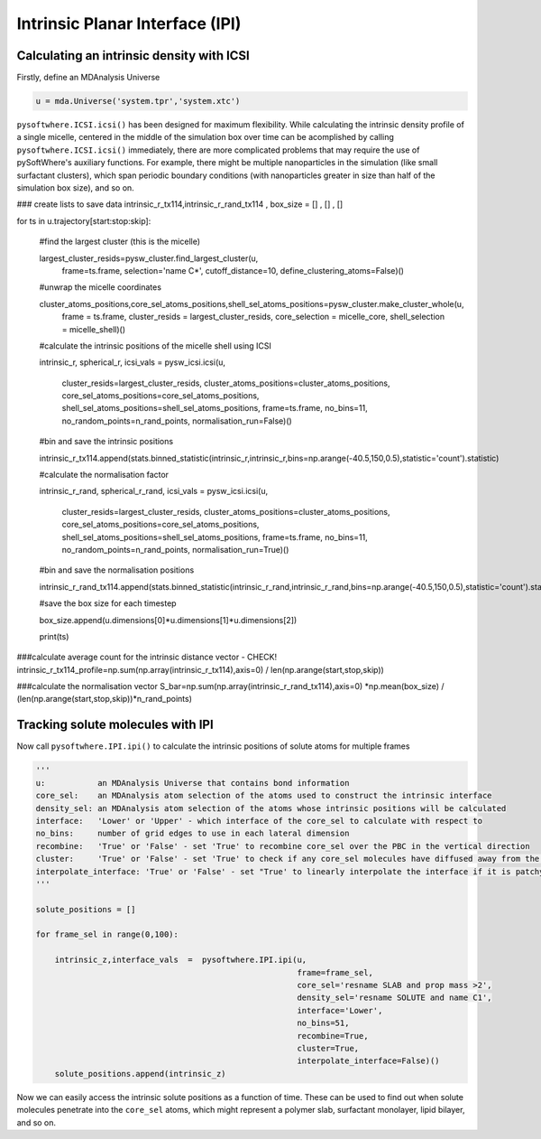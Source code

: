 Intrinsic Planar Interface (IPI)
=========


.. _ipi_density:

Calculating an intrinsic density with ICSI
----------------------------------

Firstly, define an MDAnalysis Universe

.. code-block:: python3

   u = mda.Universe('system.tpr','system.xtc')

``pysoftwhere.ICSI.icsi()`` has been designed for maximum flexibility. While calculating the intrinsic density profile of a single micelle, centered in the middle of the simulation box over time can be acomplished by calling ``pysoftwhere.ICSI.icsi()`` immediately, there are more complicated problems that may require the use of pySoftWhere's auxiliary functions. For example, there might be multiple nanoparticles in the simulation (like small surfactant clusters), which span periodic boundary conditions (with nanoparticles greater in size than half of the simulation box size), and so on.  


.. code-block:: python3
    

### create lists to save data
intrinsic_r_tx114,intrinsic_r_rand_tx114 , box_size = [] , [] , []


for ts in u.trajectory[start:stop:skip]:
    
    #find the largest cluster (this is the micelle)
    
    largest_cluster_resids=pysw_cluster.find_largest_cluster(u,
                                   frame=ts.frame,
                                   selection='name C*',
                                   cutoff_distance=10,
                                   define_clustering_atoms=False)()

    #unwrap the micelle coordinates
    
    cluster_atoms_positions,core_sel_atoms_positions,shell_sel_atoms_positions=pysw_cluster.make_cluster_whole(u,
                                    frame = ts.frame,
                                    cluster_resids  = largest_cluster_resids,
                                    core_selection  = micelle_core,
                                    shell_selection = micelle_shell)()
    
    #calculate the intrinsic positions of the micelle shell using ICSI
    
    intrinsic_r, spherical_r, icsi_vals = pysw_icsi.icsi(u, 
                                                        
                                    cluster_resids=largest_cluster_resids,
                                    cluster_atoms_positions=cluster_atoms_positions,
                                    core_sel_atoms_positions=core_sel_atoms_positions,
                                    shell_sel_atoms_positions=shell_sel_atoms_positions,
                                    frame=ts.frame,
                                    no_bins=11,
                                    no_random_points=n_rand_points,
                                    normalisation_run=False)()

    #bin and save the intrinsic positions 
    
    intrinsic_r_tx114.append(stats.binned_statistic(intrinsic_r,intrinsic_r,bins=np.arange(-40.5,150,0.5),statistic='count').statistic)
        
    #calculate the normalisation factor 
    
    intrinsic_r_rand, spherical_r_rand, icsi_vals = pysw_icsi.icsi(u, 
                                                        
                                    cluster_resids=largest_cluster_resids,
                                    cluster_atoms_positions=cluster_atoms_positions,
                                    core_sel_atoms_positions=core_sel_atoms_positions,
                                    shell_sel_atoms_positions=shell_sel_atoms_positions,
                                    frame=ts.frame,
                                    no_bins=11,
                                    no_random_points=n_rand_points,
                                    normalisation_run=True)()
    
    #bin and save the normalisation positions 

    intrinsic_r_rand_tx114.append(stats.binned_statistic(intrinsic_r_rand,intrinsic_r_rand,bins=np.arange(-40.5,150,0.5),statistic='count').statistic)
    
    #save the box size for each timestep

    box_size.append(u.dimensions[0]*u.dimensions[1]*u.dimensions[2])
    
    print(ts)
    
    
###calculate average count for the intrinsic distance vector - CHECK!
intrinsic_r_tx114_profile=np.sum(np.array(intrinsic_r_tx114),axis=0) / len(np.arange(start,stop,skip))

###calculate the normalisation vector
S_bar=np.sum(np.array(intrinsic_r_rand_tx114),axis=0) *np.mean(box_size) / (len(np.arange(start,stop,skip))*n_rand_points)


.. _ipi_tracking:


Tracking solute molecules with IPI
----------------------------------


Now call ``pysoftwhere.IPI.ipi()`` to calculate the intrinsic positions of solute atoms for multiple frames

.. code-block:: python3
    
    
    ''' 
    u:           an MDAnalysis Universe that contains bond information
    core_sel:    an MDAnalysis atom selection of the atoms used to construct the intrinsic interface
    density_sel: an MDAnalysis atom selection of the atoms whose intrinsic positions will be calculated
    interface:   'Lower' or 'Upper' - which interface of the core_sel to calculate with respect to
    no_bins:     number of grid edges to use in each lateral dimension
    recombine:   'True' or 'False' - set 'True' to recombine core_sel over the PBC in the vertical direction
    cluster:     'True' or 'False' - set 'True' to check if any core_sel molecules have diffused away from the main selection and remove them from the analysis
    interpolate_interface: 'True' or 'False' - set "True' to linearly interpolate the interface if it is patchy
    '''

    solute_positions = []
    
    for frame_sel in range(0,100):
    
        intrinsic_z,interface_vals  =  pysoftwhere.IPI.ipi(u,
                                                           frame=frame_sel,
                                                           core_sel='resname SLAB and prop mass >2',
                                                           density_sel='resname SOLUTE and name C1',
                                                           interface='Lower',                        
                                                           no_bins=51,
                                                           recombine=True,                          
                                                           cluster=True,                            
                                                           interpolate_interface=False)()           
        solute_positions.append(intrinsic_z)

Now we can easily access the intrinsic solute positions as a function of time. These can be used to find out when solute molecules penetrate into the ``core_sel`` atoms, which might represent a polymer slab, surfactant monolayer, lipid bilayer, and so on.
 


